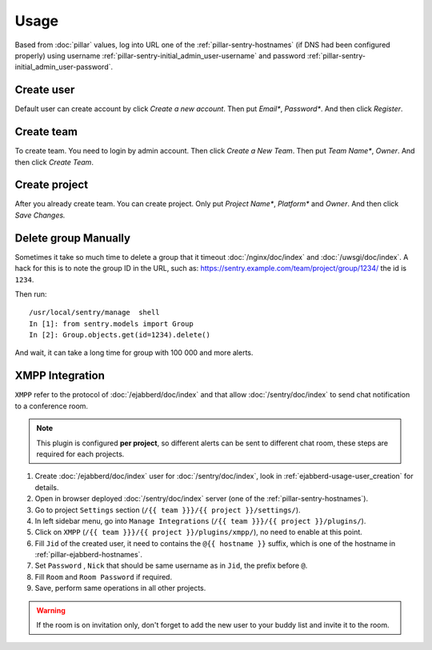 Usage
=====

Based from :doc:`pillar` values, log into URL one of the :ref:`pillar-sentry-hostnames`
(if DNS had been configured properly) using username
:ref:`pillar-sentry-initial_admin_user-username` and password
:ref:`pillar-sentry-initial_admin_user-password`.

.. TODO: FIX USAGE DOC

Create user
-----------

Default user can create account by click `Create a new account`. Then put `Email*`, `Password*`. And then click `Register`.

Create team
-----------

To create team. You need to login by admin account. Then click `Create a New Team`. Then put `Team Name*`, `Owner`. And then click `Create Team`.

Create project
--------------

After you already create team. You can create project. Only put `Project Name*`, `Platform*` and `Owner`. And then click `Save Changes.`

Delete group Manually
---------------------

Sometimes it take so much time to delete a group that it timeout
:doc:`/nginx/doc/index` and :doc:`/uwsgi/doc/index`. A hack for this is to note
the group ID in the URL, such as:
https://sentry.example.com/team/project/group/1234/ the id is ``1234``.

Then run::

  /usr/local/sentry/manage  shell
  In [1]: from sentry.models import Group
  In [2]: Group.objects.get(id=1234).delete()

And wait, it can take a long time for group with 100 000 and more alerts.

XMPP Integration
----------------

``XMPP`` refer to the protocol of :doc:`/ejabberd/doc/index` and that allow
:doc:`/sentry/doc/index` to send chat notification to a conference room.

.. note::

  This plugin is configured **per project**, so different alerts can be sent to
  different chat room, these steps are required for each projects.

#. Create :doc:`/ejabberd/doc/index` user for :doc:`/sentry/doc/index`, look in
   :ref:`ejabberd-usage-user_creation` for details.
#. Open in browser deployed :doc:`/sentry/doc/index` server (one of the
   :ref:`pillar-sentry-hostnames`).
#. Go to project ``Settings`` section
   (``/{{ team }}}/{{ project }}/settings/``).
#. In left sidebar menu, go into ``Manage Integrations``
   (``/{{ team }}}/{{ project }}/plugins/``).
#. Click on ``XMPP`` (``/{{ team }}}/{{ project }}/plugins/xmpp/``), no need to
   enable at this point.
#. Fill ``Jid`` of the created user, it need to contains the ``@{{ hostname }}``
   suffix, which is one of the hostname in :ref:`pillar-ejabberd-hostnames`.
#. Set ``Password`` , ``Nick`` that should be same username as in ``Jid``, the
   prefix before ``@``.
#. Fill ``Room`` and ``Room Password`` if required.
#. Save, perform same operations in all other projects.

.. warning::

  If the room is on invitation only, don't forget to add the new user to your
  buddy list and invite it to the room.
